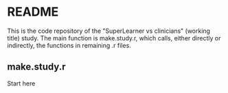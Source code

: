 * README
This is the code repository of the "SuperLearner vs clinicians" (working title)
study. The main function is make.study.r, which calls, either directly or
indirectly, the functions in remaining .r files. 

** make.study.r
Start here
